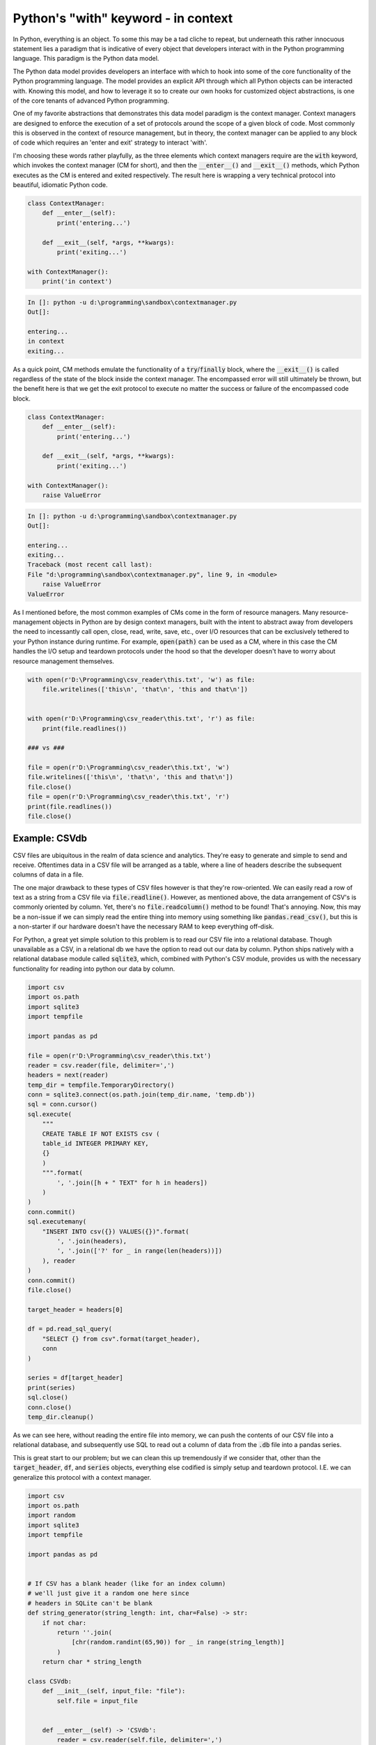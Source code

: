 .. post:: 16 Oct, 2020
   :tags: Python, context managers
   :category: Context Managers
   :author: Michael Green
   :location: California, United States

====================================
Python's "with" keyword - in context
====================================

.. image:: ../images/context_manager.jpg

In Python, everything is an object. To some this may be a tad cliche to repeat, but underneath this rather innocuous statement lies a paradigm that is indicative of every object that developers interact with in the Python programming language. This paradigm is the Python data model.

The Python data model provides developers an interface with which to hook into some of the core functionality of the Python programming language. The model provides an explicit API through which all Python objects can be interacted with. Knowing this model, and how to leverage it so to create our own hooks for customized object abstractions, is one of the core tenants of advanced Python programming.

One of my favorite abstractions that demonstrates this data model paradigm is the context manager. Context managers are designed to enforce the execution of a set of protocols around the scope of a given block of code. Most commonly this is observed in the context of resource management, but in theory, the context manager can be applied to any block of code which requires an 'enter and exit' strategy to interact 'with'.

I'm choosing these words rather playfully, as the three elements which context managers require are the :code:`with` keyword, which invokes the context manager (CM for short), and then the :code:`__enter__()` and :code:`__exit__()` methods, which Python executes as the CM is entered and exited respectively. The result here is wrapping a very technical protocol into beautiful, idiomatic Python code.

.. code-block:: python

    class ContextManager:
        def __enter__(self):
            print('entering...')

        def __exit__(self, *args, **kwargs):
            print('exiting...')

    with ContextManager():
        print('in context')

.. code-block:: general

    In []: python -u d:\programming\sandbox\contextmanager.py
    Out[]:

    entering...
    in context
    exiting...

As a quick point, CM methods emulate the functionality of a :code:`try`/:code:`finally` block, where the :code:`__exit__()` is called regardless of the state of the block inside the context manager. The encompassed error will still ultimately be thrown, but the benefit here is that we get the exit protocol to execute no matter the success or failure of the encompassed code block.

.. code-block:: python

    class ContextManager:
        def __enter__(self):
            print('entering...')

        def __exit__(self, *args, **kwargs):
            print('exiting...')

    with ContextManager():
        raise ValueError

.. code-block:: general

    In []: python -u d:\programming\sandbox\contextmanager.py
    Out[]:

    entering...
    exiting...
    Traceback (most recent call last):
    File "d:\programming\sandbox\contextmanager.py", line 9, in <module>
        raise ValueError
    ValueError

As I mentioned before, the most common examples of CMs come in the form of resource managers. Many resource-management objects in Python are by design context managers, built with the intent to abstract away from developers the need to incessantly call open, close, read, write, save, etc., over I/O resources that can be exclusively tethered to your Python instance during runtime. For example, :code:`open(path)` can be used as a CM, where in this case the CM handles the I/O setup and teardown protocols under the hood so that the developer doesn't have to worry about resource management themselves.

.. code-block:: python

    with open(r'D:\Programming\csv_reader\this.txt', 'w') as file:
        file.writelines(['this\n', 'that\n', 'this and that\n'])


    with open(r'D:\Programming\csv_reader\this.txt', 'r') as file:
        print(file.readlines())

    ### vs ###

    file = open(r'D:\Programming\csv_reader\this.txt', 'w')
    file.writelines(['this\n', 'that\n', 'this and that\n'])
    file.close()
    file = open(r'D:\Programming\csv_reader\this.txt', 'r')
    print(file.readlines())
    file.close()

Example: CSVdb
--------------

CSV files are ubiquitous in the realm of data science and analytics. They're easy to generate and simple to send and receive. Oftentimes data in a CSV file will be arranged as a table, where a line of headers describe the subsequent columns of data in a file.

The one major drawback to these types of CSV files however is that they're row-oriented. We can easily read a row of text as a string from a CSV file via :code:`file.readline()`. However, as mentioned above, the data arrangement of CSV's is commonly oriented by column. Yet, there's no :code:`file.readcolumn()` method to be found! That's annoying. Now, this may be a non-issue if we can simply read the entire thing into memory using something like :code:`pandas.read_csv()`, but this is a non-starter if our hardware doesn't have the necessary RAM to keep everything off-disk.

For Python, a great yet simple solution to this problem is to read our CSV file into a relational database. Though unavailable as a CSV, in a relational db we have the option to read out our data by column. Python ships natively with a relational database module called :code:`sqlite3`, which, combined with Python's CSV module, provides us with the necessary functionality for reading into python our data by column.

.. code-block:: python

    import csv
    import os.path
    import sqlite3
    import tempfile

    import pandas as pd

    file = open(r'D:\Programming\csv_reader\this.txt')
    reader = csv.reader(file, delimiter=',')
    headers = next(reader)
    temp_dir = tempfile.TemporaryDirectory()
    conn = sqlite3.connect(os.path.join(temp_dir.name, 'temp.db'))
    sql = conn.cursor()
    sql.execute(
        """
        CREATE TABLE IF NOT EXISTS csv (
        table_id INTEGER PRIMARY KEY,
        {}
        )
        """.format(
            ', '.join([h + " TEXT" for h in headers])
        )
    )
    conn.commit()
    sql.executemany(
        "INSERT INTO csv({}) VALUES({})".format(
            ', '.join(headers), 
            ', '.join(['?' for _ in range(len(headers))])
        ), reader
    )
    conn.commit()
    file.close()

    target_header = headers[0]

    df = pd.read_sql_query(
        "SELECT {} from csv".format(target_header),
        conn
    )

    series = df[target_header]
    print(series)
    sql.close()
    conn.close()
    temp_dir.cleanup()

As we can see here, without reading the entire file into memory, we can push the contents of our CSV file into a relational database, and subsequently use SQL to read out a column of data from the :code:`.db` file into a pandas series.

This is great start to our problem; but we can clean this up tremendously if we consider that, other than the :code:`target_header`, :code:`df`, and :code:`series` objects, everything else codified is simply setup and teardown protocol. I.E. we can generalize this protocol with a context manager.

.. code-block:: python

    import csv
    import os.path
    import random
    import sqlite3
    import tempfile

    import pandas as pd


    # If CSV has a blank header (like for an index column) 
    # we'll just give it a random one here since 
    # headers in SQLite can't be blank
    def string_generator(string_length: int, char=False) -> str:
        if not char:
            return ''.join(
                [chr(random.randint(65,90)) for _ in range(string_length)]
            )
        return char * string_length

    class CSVdb:
        def __init__(self, input_file: "file"):
            self.file = input_file


        def __enter__(self) -> 'CSVdb':
            reader = csv.reader(self.file, delimiter=',')
            self.headers = [
                x if x != '' else string_generator(5) for x in next(reader)
            ]
            self.temp_dir = tempfile.TemporaryDirectory()
            self.conn = sqlite3.connect(
                os.path.join(self.temp_dir.name, 'temp.db')
            )
            self.sql = self.conn.cursor()
            self._execute_and_commit(self._create_table())
            self._executemany_and_commit(self._insert_values(), reader)
            self.file.close()
            return self


        def __exit__(self, *args, **kwargs):
            self.sql.close()
            self.conn.close()
            self.temp_dir.cleanup()


        @staticmethod
        def from_filepath(path: str) -> 'CSVdb':
            return CSVdb(open(path))


        def pull_column(self, header: str) -> pd.Series:
            if header not in self.headers:
                raise ValueError("header requested not in database")
            df = pd.read_sql_query(
                "SELECT {} from csv".format(header),
                self.conn
            )
            return df[header]


        def _create_table(self) -> str:
            return """
            CREATE TABLE IF NOT EXISTS csv (
                table_id INTEGER PRIMARY KEY,
                {}
            )
            """.format(
                ', '.join([h + " TEXT" for h in self.headers])
            )


        def _insert_values(self) -> str:
            return """
                INSERT INTO csv({}) VALUES({})
            """.format(
                ', '.join(self.headers), 
                ', '.join(['?' for _ in range(len(self.headers))])
            )


        def _execute_and_commit(self, *args, **kwargs) -> None:
            self.sql.execute(*args, **kwargs)
            self.conn.commit()


        def _executemany_and_commit(self, *args, **kwargs) -> None:
            self.sql.executemany(*args, **kwargs)
            self.conn.commit()

With this CSVdb class, we've completely abstracted away any interaction with the setup and teardown process of these file and directory objects. Instead of having to keep track of every I/O instance, we can simply call the context manager's :code:`c.pull_column()` method so to extract the necessary column(s) of data within a :code:`with` block.

.. code-block:: python

    with CSVdb.from_filepath(r'D:\Database\csv\NOAA\california.csv') as c:
        series = c.pull_column(<TARGET_HEADER>)
        df = pd.DataFrame(
            {h: c.pull_column(h) for h in <ITERABLE_TARGET_HEADERS>}
        )

Summary
-------

The Python data model provides us developers with a powerful way to hook into some of the core functionality of the Python programming language. With these protocols, we have the capacity to create our own objects which can interact with the language at a more fundamental level. Here, we saw how the :code:`__enter__()` and :code:`__exit__()` methods allow us to hook into the context manager protocol, allowing us to abstract away the setup and teardown of I/O instances using the :code:`with` keyword. The result of this is beautiful, idiomatic Python code.

|
|
|
|

.. note::

   *If you enjoyed this post, be sure to* `follow <https://www.linkedin.com/in/1mikegrn/>`_ *me on LinkedIn, where I'll be posting more content regularly. You can find previous content at my blog's website,* `1mikegrn.github.io/blog <https://1mikegrn.github.io/blog>`_